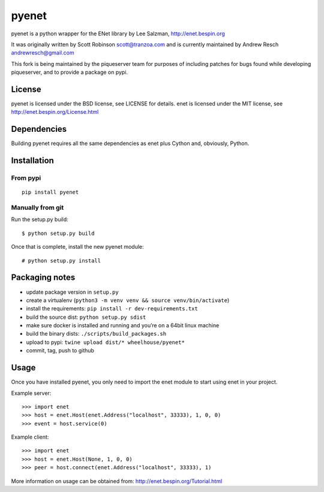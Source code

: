 pyenet
======

pyenet is a python wrapper for the ENet library by Lee Salzman,
http://enet.bespin.org

It was originally written by Scott Robinson scott@tranzoa.com and is
currently maintained by Andrew Resch andrewresch@gmail.com

This fork is being maintained by the piqueserver team for purposes of
including patches for bugs found while developing piqueserver, and to
provide a package on pypi.

License
-------

pyenet is licensed under the BSD license, see LICENSE for details. enet
is licensed under the MIT license, see
http://enet.bespin.org/License.html

Dependencies
------------

Building pyenet requires all the same dependencies as enet plus Cython
and, obviously, Python.

Installation
------------

From pypi
~~~~~~~~~

::

    pip install pyenet

Manually from git
~~~~~~~~~~~~~~~~~

Run the setup.py build:

::

    $ python setup.py build

Once that is complete, install the new pyenet module:

::

    # python setup.py install

Packaging notes
---------------

-  update package version in ``setup.py``
-  create a virtualenv
   (``python3 -m venv venv && source venv/bin/activate``)
-  install the requirements: ``pip install -r dev-requirements.txt``
-  build the source dist: ``python setup.py sdist``
-  make sure docker is installed and running and you’re on a 64bit linux
   machine
-  build the binary dists: ``./scripts/build_packages.sh``
-  upload to pypi: ``twine upload dist/* wheelhouse/pyenet*``
-  commit, tag, push to github

Usage
-----

Once you have installed pyenet, you only need to import the enet module
to start using enet in your project.

Example server:

::

    >>> import enet
    >>> host = enet.Host(enet.Address("localhost", 33333), 1, 0, 0)
    >>> event = host.service(0)

Example client:

::

    >>> import enet
    >>> host = enet.Host(None, 1, 0, 0)
    >>> peer = host.connect(enet.Address("localhost", 33333), 1)

More information on usage can be obtained from:
http://enet.bespin.org/Tutorial.html

